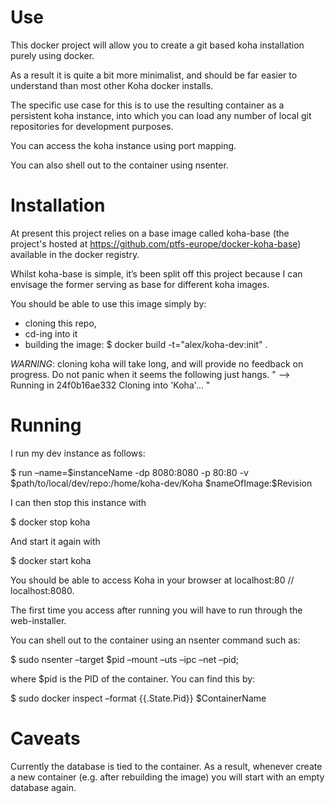 * Use

  This docker project will allow you to create a git based koha
  installation purely using docker.

  As a result it is quite a bit more minimalist, and should be far
  easier to understand than most other Koha docker installs.

  The specific use case for this is to use the resulting container as
  a persistent koha instance, into which you can load any number of
  local git repositories for development purposes.

  You can access the koha instance using port mapping.

  You can also shell out to the container using nsenter.
  
* Installation

  At present this project relies on a base image called
  koha-base (the project's hosted at
  https://github.com/ptfs-europe/docker-koha-base) available in the
  docker registry.

  Whilst koha-base is simple, it’s been split off this project because
  I can envisage the former serving as base for different koha images.

  You should be able to use this image simply by:
  - cloning this repo,
  - cd-ing into it
  - building the image:
    $ docker build -t="alex/koha-dev:init" .
  
  /WARNING/: cloning koha will take long, and will provide no feedback
  on progress.  Do not panic when it seems the following just hangs.
  "
  ---> Running in 24f0b16ae332
  Cloning into 'Koha'...
  "

* Running

  I run my dev instance as follows:

  $ run --name=$instanceName -dp 8080:8080 -p 80:80 -v $path/to/local/dev/repo:/home/koha-dev/Koha $nameOfImage:$Revision

  I can then stop this instance with

  $ docker stop koha

  And start it again with

  $ docker start koha

  You should be able to access Koha in your browser at localhost:80 //
  localhost:8080.

  The first time you access after running you will have to run through
  the web-installer.

  You can shell out to the container using an nsenter command such as:

  $ sudo nsenter --target $pid --mount --uts --ipc --net --pid;

  where $pid is the PID of the container. You can find this by:

  $ sudo docker inspect --format {{.State.Pid}} $ContainerName 

* Caveats

  Currently the database is tied to the container. As a result,
  whenever create a new container (e.g. after rebuilding the image)
  you will start with an empty database again.
